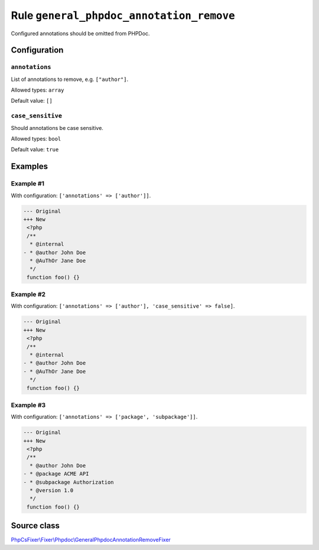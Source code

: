 =========================================
Rule ``general_phpdoc_annotation_remove``
=========================================

Configured annotations should be omitted from PHPDoc.

Configuration
-------------

``annotations``
~~~~~~~~~~~~~~~

List of annotations to remove, e.g. ``["author"]``.

Allowed types: ``array``

Default value: ``[]``

``case_sensitive``
~~~~~~~~~~~~~~~~~~

Should annotations be case sensitive.

Allowed types: ``bool``

Default value: ``true``

Examples
--------

Example #1
~~~~~~~~~~

With configuration: ``['annotations' => ['author']]``.

.. code-block:: diff

   --- Original
   +++ New
    <?php
    /**
     * @internal
   - * @author John Doe
     * @AuThOr Jane Doe
     */
    function foo() {}

Example #2
~~~~~~~~~~

With configuration: ``['annotations' => ['author'], 'case_sensitive' => false]``.

.. code-block:: diff

   --- Original
   +++ New
    <?php
    /**
     * @internal
   - * @author John Doe
   - * @AuThOr Jane Doe
     */
    function foo() {}

Example #3
~~~~~~~~~~

With configuration: ``['annotations' => ['package', 'subpackage']]``.

.. code-block:: diff

   --- Original
   +++ New
    <?php
    /**
     * @author John Doe
   - * @package ACME API
   - * @subpackage Authorization
     * @version 1.0
     */
    function foo() {}
Source class
------------

`PhpCsFixer\\Fixer\\Phpdoc\\GeneralPhpdocAnnotationRemoveFixer <./../../../src/Fixer/Phpdoc/GeneralPhpdocAnnotationRemoveFixer.php>`_
